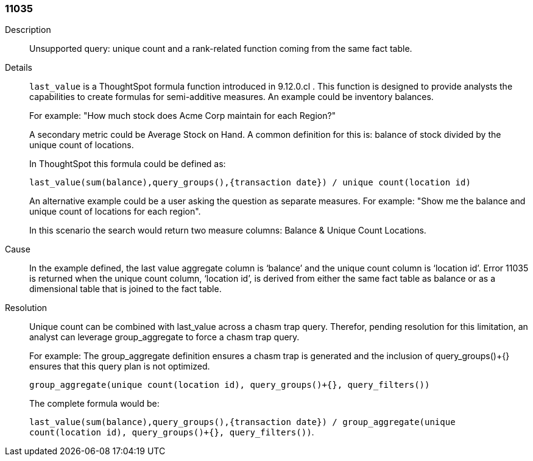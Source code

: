 [#search-data-error-11035]

=== 11035
Description:: Unsupported query: unique count and a rank-related function coming from the same fact table.

Details::
`last_value` is a ThoughtSpot formula function introduced in 9.12.0.cl . This function is designed to provide analysts the capabilities to create formulas for semi-additive measures. An example could be inventory balances.
+
For example: "How much stock does Acme Corp maintain for each Region?"
+
A secondary metric could be Average Stock on Hand. A common definition for this is: balance of stock divided by the unique count of locations.
+
In ThoughtSpot this formula could be defined as:
+
`last_value(sum(balance),query_groups(),{transaction date}) / unique count(location id)`
+
An alternative example could be a user asking the question as separate measures. For example: "Show me the balance and unique count of locations for each region".
+
In this scenario the search would return two measure columns: Balance & Unique Count Locations.

Cause::
In the example defined, the last value aggregate column is ‘balance’ and the unique count column is ‘location id’. Error 11035 is returned when the unique count column, ‘location id’, is derived from either the same fact table as balance or as a dimensional table that is joined to the fact table.

Resolution::
Unique count can be combined with last_value across a chasm trap query. Therefor, pending resolution for this limitation, an analyst can leverage group_aggregate to force a chasm trap query.
+
For example: The group_aggregate definition ensures a chasm trap is generated and the inclusion of query_groups()+{} ensures that this query plan is not optimized.
+
`group_aggregate(unique count(location id), query_groups()+{}, query_filters())`
+
The complete formula would be:
+
`last_value(sum(balance),query_groups(),{transaction date}) / group_aggregate(unique count(location id), query_groups()+{}, query_filters())`.